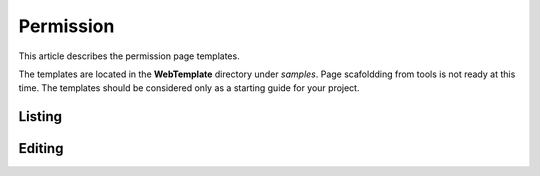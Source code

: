 Permission
==========

This article describes the permission page templates.

The templates are located in the **WebTemplate** directory under *samples*.
Page scafoldding from tools is not ready at this time. The templates should be considered only as a starting guide for your project.

Listing
-------

.. image:: ../images/tmpl_permission_list.png

Editing
-------

.. image:: ../images/tmpl_permission_edit.png
